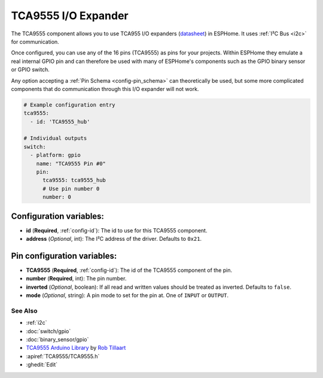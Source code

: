 TCA9555 I/O Expander
====================

.. seo::
    :description: Instructions for setting up TCA9555 digital port expanders in ESPHome.

The TCA9555 component allows you to use TCA955 I/O expanders
(`datasheet <https://www.ti.com/lit/ds/symlink/tca9555.pdf>`__) in ESPHome. It uses :ref:`I²C Bus <i2c>` for communication.

Once configured, you can use any of the 16 pins (TCA9555) as
pins for your projects. Within ESPHome they emulate a real internal GPIO pin
and can therefore be used with many of ESPHome's components such as the GPIO
binary sensor or GPIO switch.

Any option accepting a :ref:`Pin Schema <config-pin_schema>` can theoretically be used, but some more
complicated components that do communication through this I/O expander will
not work.

.. code-block:: yaml

    # Example configuration entry
    tca9555:
      - id: 'TCA9555_hub'

    # Individual outputs
    switch:
      - platform: gpio
        name: "TCA9555 Pin #0"
        pin:
          tca9555: tca9555_hub
          # Use pin number 0
          number: 0

Configuration variables:
************************

- **id** (**Required**, :ref:`config-id`): The id to use for this TCA9555 component.
- **address** (*Optional*, int): The I²C address of the driver.
  Defaults to ``0x21``.

Pin configuration variables:
****************************

- **TCA9555** (**Required**, :ref:`config-id`): The id of the TCA9555 component of the pin.
- **number** (**Required**, int): The pin number.
- **inverted** (*Optional*, boolean): If all read and written values
  should be treated as inverted. Defaults to ``false``.
- **mode** (*Optional*, string): A pin mode to set for the pin at. One of ``INPUT`` or ``OUTPUT``.


See Also
--------

- :ref:`i2c`
- :doc:`switch/gpio`
- :doc:`binary_sensor/gpio`
- `TCA9555 Arduino Library <https://github.com/RobTillaart/TCA9555>`__ by `Rob Tillaart <https://github.com/RobTillaart>`__
- :apiref:`TCA9555/TCA9555.h`
- :ghedit:`Edit`
